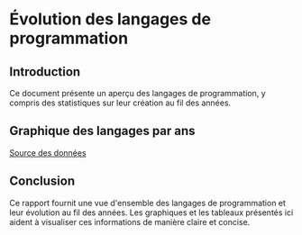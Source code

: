 * Évolution des langages de programmation

** Introduction
Ce document présente un aperçu des langages de programmation, y compris des statistiques sur leur création au fil des années.

** Graphique des langages par ans

#+BEGIN_SRC lisp :results file :file images/graph.svg :exports results
(ql:quickload '(:cl-sqlite :vecto))
;; Code pour générer le graphique SVG
#+END_SRC


[[/data/project.db][Source des données]]

** Conclusion
Ce rapport fournit une vue d'ensemble des langages de programmation et leur évolution au fil des années. Les graphiques et les tableaux présentés ici aident à visualiser ces informations de manière claire et concise.